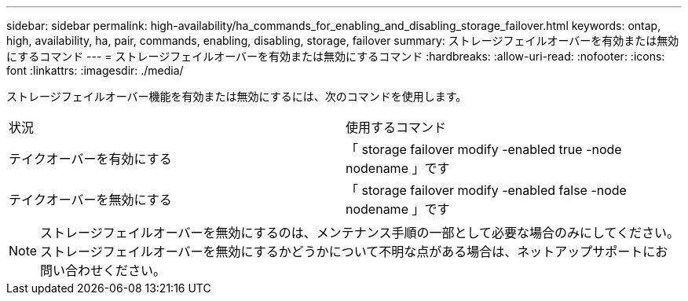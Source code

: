 ---
sidebar: sidebar 
permalink: high-availability/ha_commands_for_enabling_and_disabling_storage_failover.html 
keywords: ontap, high, availability, ha, pair, commands, enabling, disabling, storage, failover 
summary: ストレージフェイルオーバーを有効または無効にするコマンド 
---
= ストレージフェイルオーバーを有効または無効にするコマンド
:hardbreaks:
:allow-uri-read: 
:nofooter: 
:icons: font
:linkattrs: 
:imagesdir: ./media/


[role="lead"]
ストレージフェイルオーバー機能を有効または無効にするには、次のコマンドを使用します。

|===


| 状況 | 使用するコマンド 


| テイクオーバーを有効にする | 「 storage failover modify -enabled true -node nodename 」です 


| テイクオーバーを無効にする | 「 storage failover modify -enabled false -node nodename 」です 
|===

NOTE: ストレージフェイルオーバーを無効にするのは、メンテナンス手順の一部として必要な場合のみにしてください。ストレージフェイルオーバーを無効にするかどうかについて不明な点がある場合は、ネットアップサポートにお問い合わせください。
